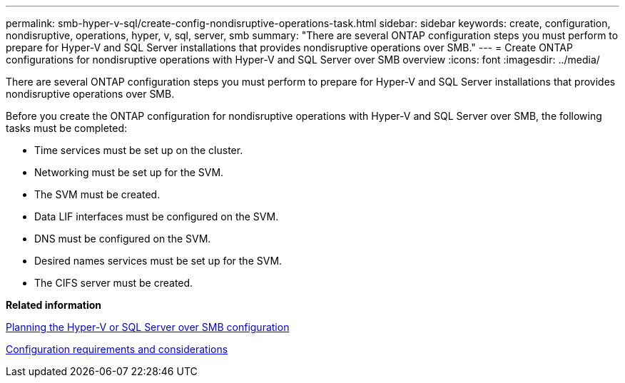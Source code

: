 ---
permalink: smb-hyper-v-sql/create-config-nondisruptive-operations-task.html
sidebar: sidebar
keywords: create, configuration, nondisruptive, operations, hyper, v, sql, server, smb
summary: "There are several ONTAP configuration steps you must perform to prepare for Hyper-V and SQL Server installations that provides nondisruptive operations over SMB."
---
= Create ONTAP configurations for nondisruptive operations with Hyper-V and SQL Server over SMB overview
:icons: font
:imagesdir: ../media/

[.lead]
There are several ONTAP configuration steps you must perform to prepare for Hyper-V and SQL Server installations that provides nondisruptive operations over SMB.

Before you create the ONTAP configuration for nondisruptive operations with Hyper-V and SQL Server over SMB, the following tasks must be completed:

* Time services must be set up on the cluster.
* Networking must be set up for the SVM.
* The SVM must be created.
* Data LIF interfaces must be configured on the SVM.
* DNS must be configured on the SVM.
* Desired names services must be set up for the SVM.
* The CIFS server must be created.

*Related information*

xref:planning-config-concept.adoc[Planning the Hyper-V or SQL Server over SMB configuration]

xref:config-requirements-concept.adoc[Configuration requirements and considerations]
